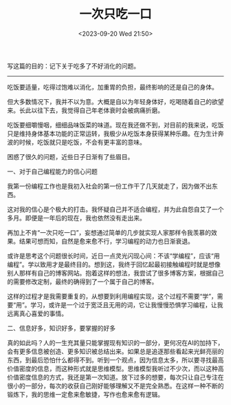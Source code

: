 #+TITLE: 一次只吃一口
#+DATE: <2023-09-20 Wed 21:50>
#+TAGS[]: 随笔

写这篇的目的：记下关于吃多了不好消化的问题。

-----

吃饭要适量，吃得过饱难以消化，加重胃的负担，最终影响的还是自己的身体。

但大多数情况下，我并不以为意。大概是自以为年轻身体好，吃喝随着自己的欲望来。长此以往下去，我觉得自己年老体衰时会被病痛折磨。

吃饭要细嚼慢咽，细细品味饭菜的味道。现在我还做不到，对目前的我来说，吃饭只是维持身体基本功能的正常运转，我极少从吃饭本身获得某种乐趣。在为生计奔波的时候，吃饭就只是吃饭，不会有更丰富的意味。

困惑了很久的问题，近些日子日渐有了些眉目。

一、对于自己编程能力的信心问题

我第一份编程工作也是我初入社会的第一份工作干了几天就走了，因为做不出东西。

这对我的信心是个极大的打击。我怀疑自己并不适合编程，并为此自怨自艾了一个多月。即便是一年后的现在，我也依然没有走出来。

再加上不肯“一次只吃一口”，妄想通过简单的几步就实现人家那样令我羡慕的效果。结果可想而知，自然是愈来愈不行，学习编程的动力也日渐衰退。

或许是思考这个问题很长时间，近日一点灵光闪现心间：不该“学编程”，应该“用编程”。学以致用才是最终目的。想到这，我终于回忆起最初接触编程时就是想像别人那样有自己的博客网站。抱着这样的想法，我尝试了很多博客方案，根据自己的需要修改定制，最终的确得到了一个属于自己的博客。

这样的过程才是我需要重复的，从想要到利用编程实现，这个过程不需要“学”，需要“用”。学习，或许是一个过于宽泛且无用的词，它让我慢慢恐惧学习编程，让我远离真心喜爱的事情。

二、信息好多，知识好多，要掌握的好多

真的如此吗？人的一生充其量只能掌握现有知识的一部分，更何况在AI的加持下，会有更多信息被创造、更多知识被总结出来。如果总是追逐那些看起来光鲜亮丽的东西，到最后恐怕什么都得不到。听到一个观点，因为信息太多，所以要寻找最高价值密度的信息，而这种形式就是思维模型。思维模型我听过不少次，而以这种高价值密度信息的方式，我还是第一次知道。放下过多的想要，每次只让自己专注在很小的一部分，每次的收获自己刚好能够理解又不是完全熟悉。在这样一种不断的锻炼下，我的思维一定愈来愈敏捷，写作也愈来愈有逻辑。
